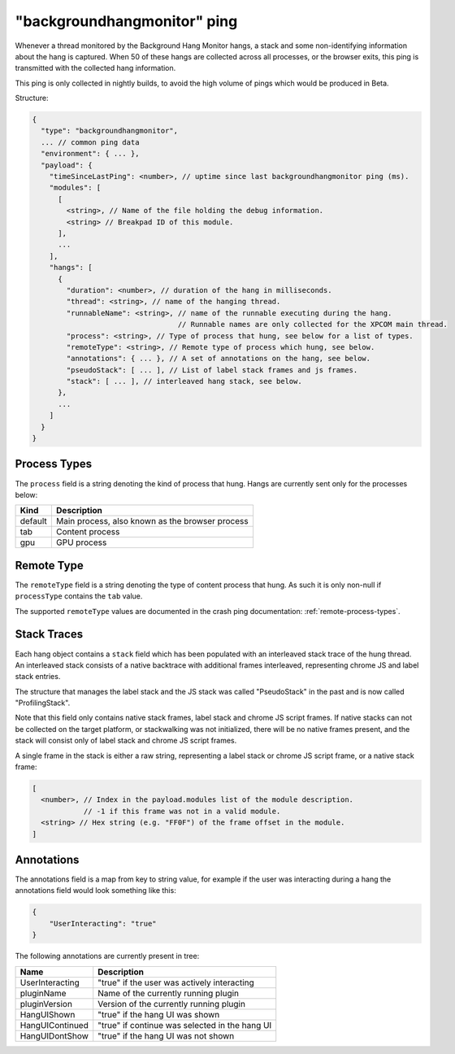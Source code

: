 
"backgroundhangmonitor" ping
============================

Whenever a thread monitored by the Background Hang Monitor hangs, a stack and
some non-identifying information about the hang is captured. When 50 of these
hangs are collected across all processes, or the browser exits, this ping is
transmitted with the collected hang information.

This ping is only collected in nightly builds, to avoid the high volume of pings
which would be produced in Beta.

Structure:

.. code-block:: js

    {
      "type": "backgroundhangmonitor",
      ... // common ping data
      "environment": { ... },
      "payload": {
        "timeSinceLastPing": <number>, // uptime since last backgroundhangmonitor ping (ms).
        "modules": [
          [
            <string>, // Name of the file holding the debug information.
            <string> // Breakpad ID of this module.
          ],
          ...
        ],
        "hangs": [
          {
            "duration": <number>, // duration of the hang in milliseconds.
            "thread": <string>, // name of the hanging thread.
            "runnableName": <string>, // name of the runnable executing during the hang.
                                      // Runnable names are only collected for the XPCOM main thread.
            "process": <string>, // Type of process that hung, see below for a list of types.
            "remoteType": <string>, // Remote type of process which hung, see below.
            "annotations": { ... }, // A set of annotations on the hang, see below.
            "pseudoStack": [ ... ], // List of label stack frames and js frames.
            "stack": [ ... ], // interleaved hang stack, see below.
          },
          ...
        ]
      }
    }

.. note: :

  Hangs are collected whenever the current runnable takes over 128ms.

Process Types
-------------

The ``process`` field is a string denoting the kind of process that hung. Hangs
are currently sent only for the processes below:

+---------------+---------------------------------------------------+
| Kind          | Description                                       |
+===============+===================================================+
| default       | Main process, also known as the browser process   |
+---------------+---------------------------------------------------+
| tab           | Content process                                   |
+---------------+---------------------------------------------------+
| gpu           | GPU process                                       |
+---------------+---------------------------------------------------+

Remote Type
-----------

The ``remoteType`` field is a string denoting the type of content process that
hung. As such it is only non-null if ``processType`` contains the ``tab`` value.

The supported ``remoteType`` values are documented in the crash ping
documentation: :ref:`remote-process-types`.

Stack Traces
------------

Each hang object contains a ``stack`` field which has been populated with an
interleaved stack trace of the hung thread. An interleaved stack consists of a
native backtrace with additional frames interleaved, representing chrome JS and
label stack entries.

The structure that manages the label stack and the JS stack was called
"PseudoStack" in the past and is now called "ProfilingStack".

Note that this field only contains native stack frames, label stack and chrome
JS script frames. If native stacks can not be collected on the target platform,
or stackwalking was not initialized, there will be no native frames present, and
the stack will consist only of label stack and chrome JS script frames.

A single frame in the stack is either a raw string, representing a label stack
or chrome JS script frame, or a native stack frame:

.. code-block:: js

    [
      <number>, // Index in the payload.modules list of the module description.
                // -1 if this frame was not in a valid module.
      <string> // Hex string (e.g. "FF0F") of the frame offset in the module.
    ]

Annotations
-----------

The annotations field is a map from key to string value, for example if the user
was interacting during a hang the annotations field would look something like
this:

.. code-block:: js

    {
        "UserInteracting": "true"
    }

The following annotations are currently present in tree:

+-----------------+-------------------------------------------------+
| Name            | Description                                     |
+=================+=================================================+
| UserInteracting | "true" if the user was actively interacting     |
+-----------------+-------------------------------------------------+
| pluginName      | Name of the currently running plugin            |
+-----------------+-------------------------------------------------+
| pluginVersion   | Version of the currently running plugin         |
+-----------------+-------------------------------------------------+
| HangUIShown     | "true" if the hang UI was shown                 |
+-----------------+-------------------------------------------------+
| HangUIContinued | "true" if continue was selected in the hang UI  |
+-----------------+-------------------------------------------------+
| HangUIDontShow  | "true" if the hang UI was not shown             |
+-----------------+-------------------------------------------------+
